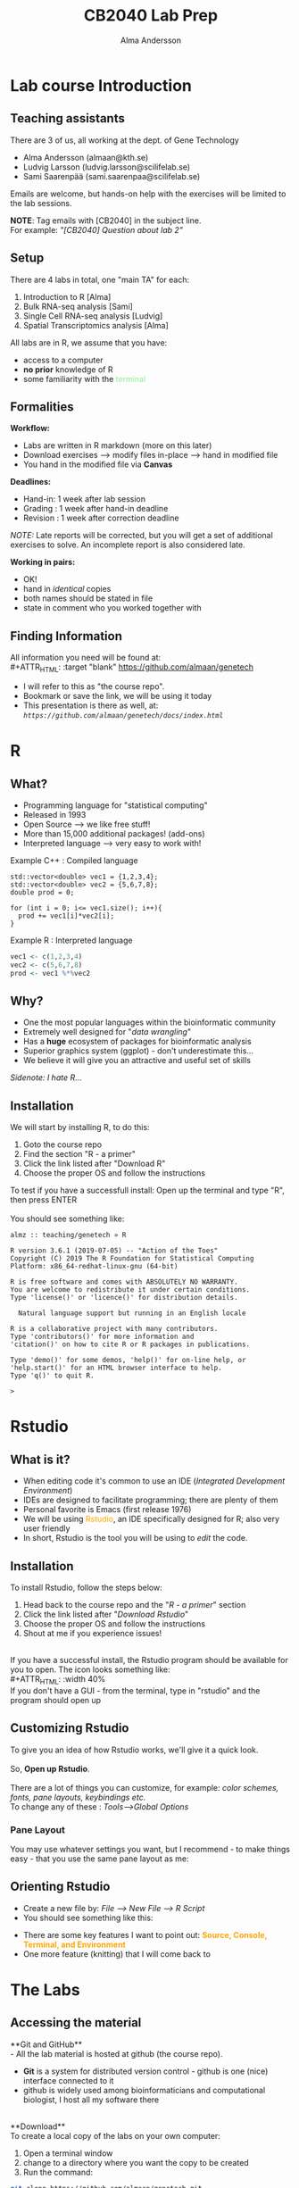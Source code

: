 #+REVEAL_ROOT: ./reveal.js
#+REVEAL_TRANS: slide
#+REVEAL_EXTRA_CSS: ./center.css
#+OPTIONS: num:nil toc:nil
#+REVEAL_THEME: night 
#+MACRO: color @@html:<font color="$1">$2</font>@@


#+Title: CB2040 Lab Prep
#+Author: Alma Andersson
#+Email: almaan@kth.se

* Lab course Introduction
  
** Teaching assistants   

There are 3 of us, all working at the dept. of Gene Technology    

  - Alma Andersson (almaan@kth.se)
  - Ludvig Larsson (ludvig.larsson@scilifelab.se)
  - Sami Saarenpää (sami.saarenpaa@scilifelab.se)
 
  [[./images/tas.png]]

Emails are welcome, but hands-on help with the exercises will be limited to the lab
sessions.

**NOTE**: Tag emails with [CB2040] in the subject line.\\
For example: /"[CB2040] Question about lab 2"/

** Setup

There are 4 labs in total, one "main TA" for each:
#+ATTR_REVEAL: :frag (fade-in fade-in fade-in fade-in) :frag_idx (1 2 3 4 )
   1. Introduction to R [Alma]
   2. Bulk RNA-seq analysis [Sami]
   3. Single Cell RNA-seq analysis [Ludvig]
   4. Spatial Transcriptomics analysis [Alma]

All labs are in R, we assume that you have:
#+ATTR_REVEAL: :frag (fade-in) : frag_idx(5 6 )
- access to a computer
- **no prior** knowledge of R
- some familiarity with the {{{color(lightgreen,terminal)}}}
 
** Formalities 
 
*Workflow:*
#+ATTR_REVEAL: :frag (fade-in) :frag_idx(1 1 1)
  * Labs are written in R markdown (more on this later)
  * Download exercises --> modify files in-place --> hand in modified file
  * You hand in the modified file via **Canvas**

*Deadlines:*
#+ATTR_REVEAL: :frag (fade-in) :frag_idx(2 2 2)
    - Hand-in: 1 week after lab session
    - Grading : 1 week after hand-in deadline
    - Revision : 1 week after correction deadline
 
#+ATTR_REVEAL: :frag (fade-in) :frag_idx(3)
/NOTE:/ Late reports will be corrected, but you will get a set of
additional exercises to solve. An incomplete report
is also considered late.
 
*Working in pairs:*
#+ATTR_REVEAL: :frag (fade-in) :frag_idx(3 3 3 3)
    - OK!
    - hand in /identical/ copies
    - both names should be stated in file
    - state in comment who you worked together with

** Finding Information
   All information you need will be found at:\\
#+ATTR_HTML: :target "blank"
[[https://github.com/almaan/genetech][https://github.com/almaan/genetech]]

- I will refer to this as "the course repo".
- Bookmark or save the link, we will be using it today
- This presentation is there as well, at: /=https://github.com/almaan/genetech/docs/index.html=/

* R
  
** What?
#+ATTR_REVEAL: :frag (fade-in) 
   - Programming language for "statistical computing"
   - Released in 1993
   - Open Source --> we like free stuff!
   - More than 15,000 additional packages! (add-ons)
   - Interpreted language --> very easy to work with!

#+REVEAL_HTML: <ul><li class="fragment fade-in visible" style="list-style-type:none;">
   Example C++ : Compiled language
#+BEGIN_SRC c++
    std::vector<double> vec1 = {1,2,3,4};
    std::vector<double> vec2 = {5,6,7,8};
    double prod = 0;

    for (int i = 0; i<= vec1.size(); i++){
      prod += vec1[i]*vec2[i];
    }
#+END_SRC
Example R : Interpreted language
#+BEGIN_SRC R
  vec1 <- c(1,2,3,4)
  vec2 <- c(5,6,7,8)
  prod <- vec1 %*%vec2
#+END_SRC
#+REVEAL_HTML: </li></ul>
    
** Why?
#+ATTR_REVEAL: :frag (fade-in fade-in fade_in fade-in fade-in) :frag_idx (1 2 3 4 5)
   - One the most popular languages within the bioinformatic community
   - Extremely well designed for "/data wrangling/"
   - Has a **huge** ecosystem of packages for bioinformatic analysis
   - Superior graphics system (ggplot) - don't underestimate this...
   - We believe it will give you an attractive and useful set of skills
   
   @@html:<span style="font-size:14px;font-style:italic">Sidenote: I hate R...</span>@@
  
** Installation
We will start by installing R, to do this:
  1. Goto the course repo
  2. Find the section "R - a primer"
  3. Click the link listed after "Download R"
  4. Choose the proper OS and follow the instructions
 
To test if you have a successfull install:
Open up the terminal and type "R", then press ENTER\\
\\
You should see something like:
#+BEGIN_SRC
almz :: teaching/genetech » R

R version 3.6.1 (2019-07-05) -- "Action of the Toes"
Copyright (C) 2019 The R Foundation for Statistical Computing
Platform: x86_64-redhat-linux-gnu (64-bit)

R is free software and comes with ABSOLUTELY NO WARRANTY.
You are welcome to redistribute it under certain conditions.
Type 'license()' or 'licence()' for distribution details.

  Natural language support but running in an English locale

R is a collaborative project with many contributors.
Type 'contributors()' for more information and
'citation()' on how to cite R or R packages in publications.

Type 'demo()' for some demos, 'help()' for on-line help, or
'help.start()' for an HTML browser interface to help.
Type 'q()' to quit R.

> 
#+END_SRC
 
* Rstudio
  
** What is it?
 
#+ATTR_REVEAL: :frag (fade-in) 
- When editing code it's common to use an IDE (/Integrated Development Environment/)
- IDEs are designed to facilitate programming; there are plenty of them
- Personal favorite is Emacs (first release 1976)
- We will be using {{{color(orange,Rstudio)}}}, an IDE specifically designed for R; also very user friendly
- In short, Rstudio is the tool you will be using to /edit/ the code.

** Installation
   To install Rstudio, follow the steps below:
   
    1. Head back to the course repo and the "/R - a primer/" section
    2. Click the link listed after "/Download Rstudio/"
    3. Choose the proper OS and follow the instructions
    4. Shout at me if you experience issues!
\\
If you have a successful install, the Rstudio program should be available for you to open. The icon looks something like:\\
#+ATTR_HTML: :width 40%
[[https://helloacm.com/wp-content/uploads/2017/10/R-studio.png]]
\\
If you don't have a GUI - from the terminal, type in "rstudio" and the program should open up

** Customizing Rstudio

To give you an idea of how Rstudio works, we'll give it a quick look.\\
\\
So, **Open up Rstudio**.\\
\\
There are a lot of things you can customize, for example: /color schemes, fonts, pane layouts, keybindings etc./
\\
To change any of these : /Tools-->Global Options/

*** Pane Layout
    You may use whatever settings you want, but I recommend - to make things
    easy - that you use the same pane layout as me:
#+ATTR_HTML: :width 40%
    [[./images/pane-layout.png]]

** Orienting Rstudio
   - Create a new file by: /File --> New File --> R Script/
   - You should see something like this:
   #+ATTR_HTML: :width 60%
   [[./images/rstudio-show.png]]
   - There are some key features I want to point out: **{{{color(orange, Source\, Console\, Terminal\, and Environment)}}}**
   - One more feature (knitting) that I will come back to

* The Labs
  
** Accessing the material
 
**Git and GitHub**\\
    - All the lab material is hosted at github (the course repo).
    - **Git** is a system for distributed version control - github is one (nice) interface connected to it
    - github is widely used among bioinformaticians and computational biologist, I host all my software there
\\
**Download**\\
To create a local copy of the labs on your own computer:
1. Open a terminal window
2. change to a directory  where you want the copy to be created
3. Run the command:
#+BEGIN_SRC bash
git clone https://github.com/almaan/genetech.git
#+END_SRC

You should now have a folder called **genetech** in your directory. Make sure such is the case.

** Installing packages
 \\  
   - Packages allows you to execute complex actions without the need to write 1000 of lines of code --> NICE!
   - Dependencies between packages can cause **a lot** of errors --> HEADACHES..
   - I have written an installation script that should take care of this for you (fingers crossed..)

\\
  1. In a terminal, go to /"=genetech/labs/pre="/
  2. Execute the following command:
#+BEGIN_SRC R
Rscript --vanilla ./install-packages.R
#+END_SRC

** Working with the code

To get an idea of how you work with the code, we will have a look at Lab 1
   - Go to Rstudio
   - Do /File-->Open File/
   - Choose the file /"=genetech/labs/ex1/main.Rmd="/

*** Changing author name
    
  At the top of the file you will see:

  #+BEGIN_SRC yaml
  ---
  title: "Lab 1 - Introduction to R"
  author: "Alma Andersson"
  date: "11-09-2020"
  output:
    tufte::tufte_html: default 
  ---
  #+END_SRC

Change the author field to your name(s)

*** Code chunks
    \\
#+BEGIN_SRC rmd    
{r,eval = TRUE, echo=TRUE}
# bind the values 1337 to the variable fancy_name_1
fancy_name_1 <- 1337
# print fancy_name_1
print(sprintf("fancy_name_1 is : %d",fancy_name_1))
#+END_SRC

    - The "boxes" with code are called {{{color(orange,chunks)}}}.
    - If you "run" a chunk (press green arrow) variables will be stored in memory
    - This is where you will put in code (when prompted)
    - Don't change the settings (in curly brackets)


*** Knitting
    - R markdown --> {easy} --> html and pdf documents.
    - This process is called /knitting/
    - To knit your document, press the **yarn symbol** that says "**Knit**"
    - Your rendered document should show up in the "/View/" pane
    - You should **always** hand in a knitted report (html)
    - If your document does not knit successfully, something is wrong.

*** Knitting - a demo
    @@html:<video controls src="file:///home/alma/Documents/PhD/teaching/genetech/presentation/vids/knit.mp4"></video>@@
      
